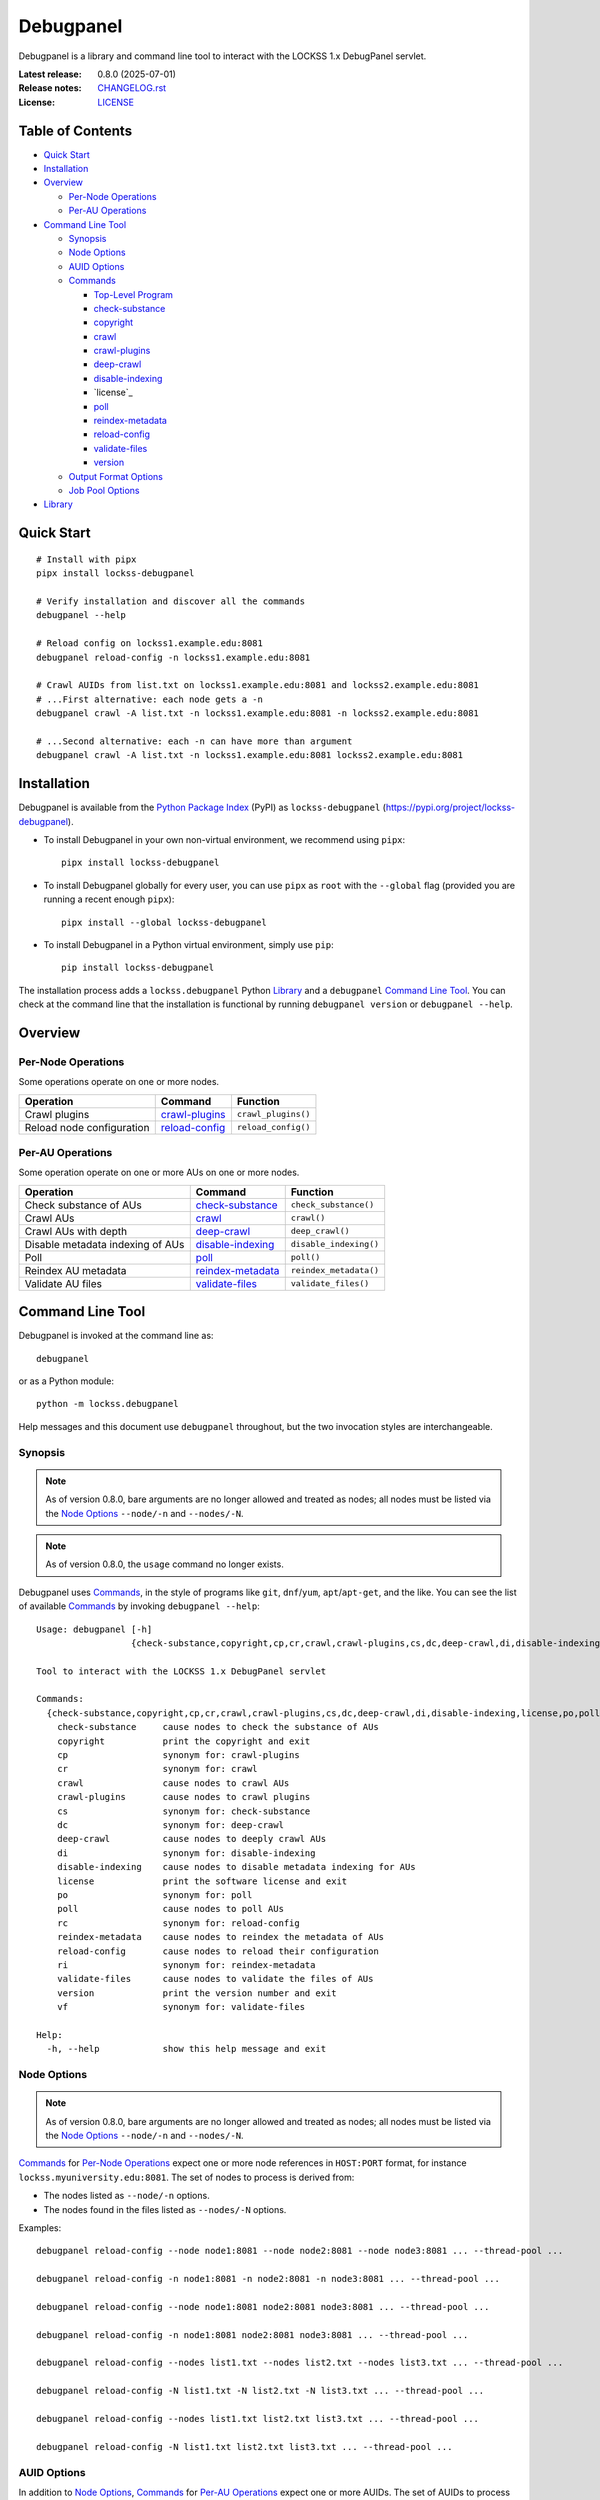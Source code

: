 ==========
Debugpanel
==========

.. |RELEASE| replace:: 0.8.0
.. |RELEASE_DATE| replace:: 2025-07-01

.. |AUID| replace:: ``--auid/-a``
.. |AUIDS| replace:: ``--auids/-A``
.. |HELP| replace:: ``--help/-h``
.. |NODE| replace:: ``--node/-n``
.. |NODES| replace:: ``--nodes/-N``

.. image:: https://assets.lockss.org/images/logos/debugpanel/debugpanel_128x128.png
   :alt: Debugpanel logo
   :align: right

Debugpanel is a library and command line tool to interact with the LOCKSS 1.x DebugPanel servlet.

:Latest release: |RELEASE| (|RELEASE_DATE|)
:Release notes: `<CHANGELOG.rst>`_
:License: `<LICENSE>`_

-----------------
Table of Contents
-----------------

*  `Quick Start`_

*  `Installation`_

*  `Overview`_

   *  `Per-Node Operations`_

   *  `Per-AU Operations`_

*  `Command Line Tool`_

   *  `Synopsis`_

   *  `Node Options`_

   *  `AUID Options`_

   *  `Commands`_

      *  `Top-Level Program`_

      *  `check-substance`_

      *  `copyright`_

      *  `crawl`_

      *  `crawl-plugins`_

      *  `deep-crawl`_

      *  `disable-indexing`_

      *  `license`_

      *  `poll`_

      *  `reindex-metadata`_

      *  `reload-config`_

      *  `validate-files`_

      *  `version`_

   *  `Output Format Options`_

   *  `Job Pool Options`_

*  `Library`_

-----------
Quick Start
-----------

::

    # Install with pipx
    pipx install lockss-debugpanel

    # Verify installation and discover all the commands
    debugpanel --help

    # Reload config on lockss1.example.edu:8081
    debugpanel reload-config -n lockss1.example.edu:8081

    # Crawl AUIDs from list.txt on lockss1.example.edu:8081 and lockss2.example.edu:8081
    # ...First alternative: each node gets a -n
    debugpanel crawl -A list.txt -n lockss1.example.edu:8081 -n lockss2.example.edu:8081

    # ...Second alternative: each -n can have more than argument
    debugpanel crawl -A list.txt -n lockss1.example.edu:8081 lockss2.example.edu:8081

------------
Installation
------------

Debugpanel is available from the `Python Package Index <https://pypi.org/>`_ (PyPI) as ``lockss-debugpanel`` (https://pypi.org/project/lockss-debugpanel).

*  To install Debugpanel in your own non-virtual environment, we recommend using ``pipx``::

       pipx install lockss-debugpanel

*  To install Debugpanel globally for every user, you can use ``pipx`` as ``root`` with the ``--global`` flag (provided you are running a recent enough ``pipx``)::

       pipx install --global lockss-debugpanel

*  To install Debugpanel in a Python virtual environment, simply use ``pip``::

       pip install lockss-debugpanel

The installation process adds a ``lockss.debugpanel`` Python `Library`_ and a ``debugpanel`` `Command Line Tool`_. You can check at the command line that the installation is functional by running ``debugpanel version`` or ``debugpanel --help``.

--------
Overview
--------

Per-Node Operations
===================

Some operations operate on one or more nodes.

========================= ================ ========
Operation                 Command          Function
========================= ================ ========
Crawl plugins             `crawl-plugins`_ ``crawl_plugins()``
Reload node configuration `reload-config`_ ``reload_config()``
========================= ================ ========

Per-AU Operations
=================

Some operation operate on one or more AUs on one or more nodes.

================================ =================== ========
Operation                        Command             Function
================================ =================== ========
Check substance of AUs           `check-substance`_  ``check_substance()``
Crawl AUs                        `crawl`_            ``crawl()``
Crawl AUs with depth             `deep-crawl`_       ``deep_crawl()``
Disable metadata indexing of AUs `disable-indexing`_ ``disable_indexing()``
Poll                             `poll`_             ``poll()``
Reindex AU metadata              `reindex-metadata`_ ``reindex_metadata()``
Validate AU files                `validate-files`_   ``validate_files()``
================================ =================== ========

-----------------
Command Line Tool
-----------------

Debugpanel is invoked at the command line as::

    debugpanel

or as a Python module::

    python -m lockss.debugpanel

Help messages and this document use ``debugpanel`` throughout, but the two invocation styles are interchangeable.

Synopsis
========

.. note::

   As of version 0.8.0, bare arguments are no longer allowed and treated as nodes; all nodes must be listed via the `Node Options`_ |NODE| and |NODES|.

.. note::

   As of version 0.8.0, the ``usage`` command no longer exists.

Debugpanel uses `Commands`_, in the style of programs like ``git``, ``dnf``/``yum``, ``apt``/``apt-get``, and the like. You can see the list of available `Commands`_ by invoking ``debugpanel --help``::

    Usage: debugpanel [-h]
                      {check-substance,copyright,cp,cr,crawl,crawl-plugins,cs,dc,deep-crawl,di,disable-indexing,license,po,poll,rc,reindex-metadata,reload-config,ri,validate-files,version,vf} ...

    Tool to interact with the LOCKSS 1.x DebugPanel servlet

    Commands:
      {check-substance,copyright,cp,cr,crawl,crawl-plugins,cs,dc,deep-crawl,di,disable-indexing,license,po,poll,rc,reindex-metadata,reload-config,ri,validate-files,version,vf}
        check-substance     cause nodes to check the substance of AUs
        copyright           print the copyright and exit
        cp                  synonym for: crawl-plugins
        cr                  synonym for: crawl
        crawl               cause nodes to crawl AUs
        crawl-plugins       cause nodes to crawl plugins
        cs                  synonym for: check-substance
        dc                  synonym for: deep-crawl
        deep-crawl          cause nodes to deeply crawl AUs
        di                  synonym for: disable-indexing
        disable-indexing    cause nodes to disable metadata indexing for AUs
        license             print the software license and exit
        po                  synonym for: poll
        poll                cause nodes to poll AUs
        rc                  synonym for: reload-config
        reindex-metadata    cause nodes to reindex the metadata of AUs
        reload-config       cause nodes to reload their configuration
        ri                  synonym for: reindex-metadata
        validate-files      cause nodes to validate the files of AUs
        version             print the version number and exit
        vf                  synonym for: validate-files

    Help:
      -h, --help            show this help message and exit

Node Options
============

.. note::

   As of version 0.8.0, bare arguments are no longer allowed and treated as nodes; all nodes must be listed via the `Node Options`_ |NODE| and |NODES|.

`Commands`_ for `Per-Node Operations`_ expect one or more node references in ``HOST:PORT`` format, for instance ``lockss.myuniversity.edu:8081``. The set of nodes to process is derived from:

*  The nodes listed as |NODE| options.

*  The nodes found in the files listed as |NODES| options.

Examples::

    debugpanel reload-config --node node1:8081 --node node2:8081 --node node3:8081 ... --thread-pool ...

    debugpanel reload-config -n node1:8081 -n node2:8081 -n node3:8081 ... --thread-pool ...

    debugpanel reload-config --node node1:8081 node2:8081 node3:8081 ... --thread-pool ...

    debugpanel reload-config -n node1:8081 node2:8081 node3:8081 ... --thread-pool ...

    debugpanel reload-config --nodes list1.txt --nodes list2.txt --nodes list3.txt ... --thread-pool ...

    debugpanel reload-config -N list1.txt -N list2.txt -N list3.txt ... --thread-pool ...

    debugpanel reload-config --nodes list1.txt list2.txt list3.txt ... --thread-pool ...

    debugpanel reload-config -N list1.txt list2.txt list3.txt ... --thread-pool ...

AUID Options
============

In addition to `Node Options`_, `Commands`_ for `Per-AU Operations`_ expect one or more AUIDs. The set of AUIDs to process is derived from:

*  The AUIDs listed as |AUID| options.

*  The AUIDs found in the files listed as |AUIDS| options.

Examples::

    debugpanel poll ... --auid auid1 --auids auid2 --auid auid3 ... --thread-pool ...

    debugpanel poll ... -a auid1 -a auid2 -a auid3 ... --thread-pool ...

    debugpanel poll ... --auid auid1 auid2 auid3 ... --thread-pool ...

    debugpanel poll ... -a auid1 auid2 auid3 ... --thread-pool ...

    debugpanel poll ... --auids list1.txt --auids list2.txt --auid list3.txt ... --thread-pool ...

    debugpanel poll ... -A list1.txt -A list2.txt -A list3.txt ... --thread-pool ...

    debugpanel poll ... --auids list1.txt list2.txt list3.txt ... --thread-pool ...

    debugpanel poll ... -A list1.txt list2.txt list3.txt ... --thread-pool ...

Commands
========

The available commands are:

=================== ============ =======
Command             Abbreviation Purpose
=================== ============ =======
`check-substance`_  cs           cause nodes to check the substance of AUs
`copyright`_                     print the copyright and exit
`crawl`_            cr           cause nodes to crawl AUs
`crawl-plugins`_    cp           cause nodes to crawl plugins
`deep-crawl`_       dc           cause nodes to deeply crawl AUs
`disable-indexing`_ di           cause nodes to disable metadata indexing for AUs
`license`_                       print the software license and exit
`poll`_             po           cause nodes to poll AUs
`reindex-metadata`_ ri           cause nodes to reindex the metadata of AUs
`reload-config`_    rc           cause nodes to reload their configuration
`validate-files`_   vf           cause nodes to validate the files of AUs
`version`_                       print the version number and exit
=================== ============ =======

Top-Level Program
-----------------

The top-level executable alone does not perform any action or default to a given command::

    $ debugpanel
    Usage: debugpanel [-h]
                      {check-substance,copyright,cp,cr,crawl,crawl-plugins,cs,dc,deep-crawl,di,disable-indexing,license,po,poll,rc,reindex-metadata,reload-config,ri,validate-files,version,vf} ...
    debugpanel: error: the following arguments are required: {check-substance,copyright,cp,cr,crawl,crawl-plugins,cs,dc,deep-crawl,di,disable-indexing,license,po,poll,rc,reindex-metadata,reload-config,ri,validate-files,version,vf}

.. _check-substance:

``check-substance`` (``cs``)
----------------------------

The ``check-substance`` (or alternatively ``cs``) command is one of the `Per-AU Operations`_, used to cause nodes to check the substance of AUs. It has its own |HELP| option::

    Usage: debugpanel check-substance [-h] [-n NODE [NODE ...]] [-N NODES [NODES ...]] [-p PASSWORD] [-u USERNAME]
                                      [-a AUID [AUID ...]] [-A AUIDS [AUIDS ...]] [--pool-size POOL_SIZE] [--process-pool]
                                      [--thread-pool] [--output-format OUTPUT_FORMAT]

    Optional Arguments:
      -n, --node NODE [NODE ...]
                            (nodes) add one or more nodes to the set of nodes to process (default: [])
      -N, --nodes NODES [NODES ...]
                            (nodes) add the nodes listed in one or more files to the set of nodes to process (default: [])
      -p, --password PASSWORD
                            (nodes) UI password; interactive prompt if not specified (default: None)
      -u, --username USERNAME
                            (nodes) UI username; interactive prompt if not unspecified (default: None)
      -a, --auid AUID [AUID ...]
                            (AUIDs) add one or more AUIDs to the set of AUIDs to process (default: [])
      -A, --auids AUIDS [AUIDS ...]
                            (AUIDs) add the AUIDs listed in one or more files to the set of AUIDs to process (default: [])
      --pool-size POOL_SIZE
                            (job pool) set the job pool size (default: None)
      --process-pool        (job pool) use a process pool (default: False)
      --thread-pool         (job pool) use a thread pool (default: False)
      --output-format OUTPUT_FORMAT
                            set the output format; choices: asciidoc, double_grid, double_outline, fancy_grid, fancy_outline, github,
                            grid, heavy_grid, heavy_outline, html, jira, latex, latex_booktabs, latex_longtable, latex_raw, mediawiki,
                            mixed_grid, mixed_outline, moinmoin, orgtbl, outline, pipe, plain, presto, pretty, psql, rounded_grid,
                            rounded_outline, rst, simple, simple_grid, simple_outline, textile, tsv, unsafehtml, youtrack (default:
                            simple)

The command needs:

*  One or more nodes, from the `Node Options`_ (|NODE| options, |NODES| options).

*  One or more AUIDs, from the `AUID Options`_ (|AUID| options, |AUIDS| options).

It also accepts `Output Format Options`_ and `Job Pool Options`_.

.. _copyright:

``copyright``
-------------

The ``copyright`` command displays the copyright notice for Debugpanel and exits.

.. _crawl:

``crawl`` (``cr``)
------------------

The ``crawl`` (or alternatively ``cr``) command is one of the `Per-AU Operations`_, used to cause nodes to crawl AUs. It has its own |HELP| option::

    Usage: debugpanel crawl [-h] [-n NODE [NODE ...]] [-N NODES [NODES ...]] [-p PASSWORD] [-u USERNAME] [-a AUID [AUID ...]]
                            [-A AUIDS [AUIDS ...]] [--pool-size POOL_SIZE] [--process-pool] [--thread-pool]
                            [--output-format OUTPUT_FORMAT]

    Optional Arguments:
      -n, --node NODE [NODE ...]
                            (nodes) add one or more nodes to the set of nodes to process (default: [])
      -N, --nodes NODES [NODES ...]
                            (nodes) add the nodes listed in one or more files to the set of nodes to process (default: [])
      -p, --password PASSWORD
                            (nodes) UI password; interactive prompt if not specified (default: None)
      -u, --username USERNAME
                            (nodes) UI username; interactive prompt if not unspecified (default: None)
      -a, --auid AUID [AUID ...]
                            (AUIDs) add one or more AUIDs to the set of AUIDs to process (default: [])
      -A, --auids AUIDS [AUIDS ...]
                            (AUIDs) add the AUIDs listed in one or more files to the set of AUIDs to process (default: [])
      --pool-size POOL_SIZE
                            (job pool) set the job pool size (default: None)
      --process-pool        (job pool) use a process pool (default: False)
      --thread-pool         (job pool) use a thread pool (default: False)
      --output-format OUTPUT_FORMAT
                            set the output format; choices: asciidoc, double_grid, double_outline, fancy_grid, fancy_outline, github,
                            grid, heavy_grid, heavy_outline, html, jira, latex, latex_booktabs, latex_longtable, latex_raw, mediawiki,
                            mixed_grid, mixed_outline, moinmoin, orgtbl, outline, pipe, plain, presto, pretty, psql, rounded_grid,
                            rounded_outline, rst, simple, simple_grid, simple_outline, textile, tsv, unsafehtml, youtrack (default:
                            simple)

    Help:
      -h, --help            show this help message and exit

The command needs:

*  One or more nodes, from the `Node Options`_ (|NODE| options, |NODES| options).

*  One or more AUIDs, from the `AUID Options`_ (|AUID| options, |AUIDS| options).

It also accepts `Output Format Options`_ and `Job Pool Options`_.

.. _crawl-plugins:

``crawl-plugins`` (``cp``)
--------------------------

The ``crawl-plugins`` (or alternatively ``cp``) command is one of the `Per-Node Operations`_, used to cause nodes to crawl their plugins. It has its own |HELP| option::

    Usage: debugpanel crawl-plugins [-h] [-n NODE [NODE ...]] [-N NODES [NODES ...]] [-p PASSWORD] [-u USERNAME]
                                    [--pool-size POOL_SIZE] [--process-pool] [--thread-pool] [--output-format OUTPUT_FORMAT]

    Optional Arguments:
      -n, --node NODE [NODE ...]
                            (nodes) add one or more nodes to the set of nodes to process (default: [])
      -N, --nodes NODES [NODES ...]
                            (nodes) add the nodes listed in one or more files to the set of nodes to process (default: [])
      -p, --password PASSWORD
                            (nodes) UI password; interactive prompt if not specified (default: None)
      -u, --username USERNAME
                            (nodes) UI username; interactive prompt if not unspecified (default: None)
      --pool-size POOL_SIZE
                            (job pool) set the job pool size (default: None)
      --process-pool        (job pool) use a process pool (default: False)
      --thread-pool         (job pool) use a thread pool (default: False)
      --output-format OUTPUT_FORMAT
                            set the output format; choices: asciidoc, double_grid, double_outline, fancy_grid, fancy_outline, github,
                            grid, heavy_grid, heavy_outline, html, jira, latex, latex_booktabs, latex_longtable, latex_raw, mediawiki,
                            mixed_grid, mixed_outline, moinmoin, orgtbl, outline, pipe, plain, presto, pretty, psql, rounded_grid,
                            rounded_outline, rst, simple, simple_grid, simple_outline, textile, tsv, unsafehtml, youtrack (default:
                            simple)

    Help:
      -h, --help            show this help message and exit

The command needs:

*  One or more nodes, from the `Node Options`_ (|NODE| options, |NODES| options).

It also accepts `Output Format Options`_ and `Job Pool Options`_.

.. _deep-crawl:

``deep-crawl`` (``dc``)
-----------------------

The ``deep-crawl`` (or alternatively ``dc``) command is one of the `Per-AU Operations`_, used to cause nodes to crawl AUs with depth. It has its own |HELP| option::

    Usage: debugpanel deep-crawl [-h] [-n NODE [NODE ...]] [-N NODES [NODES ...]] [-p PASSWORD] [-u USERNAME] [-a AUID [AUID ...]]
                                 [-A AUIDS [AUIDS ...]] [-d DEPTH] [--pool-size POOL_SIZE] [--process-pool] [--thread-pool]
                                 [--output-format OUTPUT_FORMAT]

    Optional Arguments:
      -n, --node NODE [NODE ...]
                            (nodes) add one or more nodes to the set of nodes to process (default: [])
      -N, --nodes NODES [NODES ...]
                            (nodes) add the nodes listed in one or more files to the set of nodes to process (default: [])
      -p, --password PASSWORD
                            (nodes) UI password; interactive prompt if not specified (default: None)
      -u, --username USERNAME
                            (nodes) UI username; interactive prompt if not unspecified (default: None)
      -a, --auid AUID [AUID ...]
                            (AUIDs) add one or more AUIDs to the set of AUIDs to process (default: [])
      -A, --auids AUIDS [AUIDS ...]
                            (AUIDs) add the AUIDs listed in one or more files to the set of AUIDs to process (default: [])
      -d, --depth DEPTH     (deep crawl) set crawl depth (default: 123)
      --pool-size POOL_SIZE
                            (job pool) set the job pool size (default: None)
      --process-pool        (job pool) use a process pool (default: False)
      --thread-pool         (job pool) use a thread pool (default: False)
      --output-format OUTPUT_FORMAT
                            set the output format; choices: asciidoc, double_grid, double_outline, fancy_grid, fancy_outline, github,
                            grid, heavy_grid, heavy_outline, html, jira, latex, latex_booktabs, latex_longtable, latex_raw, mediawiki,
                            mixed_grid, mixed_outline, moinmoin, orgtbl, outline, pipe, plain, presto, pretty, psql, rounded_grid,
                            rounded_outline, rst, simple, simple_grid, simple_outline, textile, tsv, unsafehtml, youtrack (default:
                            simple)

    Help:
      -h, --help            show this help message and exit

The command needs:

*  One or more nodes, from the `Node Options`_ (|NODE| options, |NODES| options).

*  One or more AUIDs, from the `AUID Options`_ (|AUID| options, |AUIDS| options).

It has a unique option, ``--depth/-d``, which is an strictly positive integer specifying the desired crawl depth.

It also accepts `Output Format Options`_ and `Job Pool Options`_.

.. _disable-indexing:

``disable-indexing`` (``di``)
-----------------------------

The ``disable-indexing`` (or alternatively ``di``) command is one of the `Per-AU Operations`_, used to cause nodes to disable metadata indexing of AUs. It has its own |HELP| option::

    Usage: debugpanel disable-indexing [-h] [-n NODE [NODE ...]] [-N NODES [NODES ...]] [-p PASSWORD] [-u USERNAME]
                                       [-a AUID [AUID ...]] [-A AUIDS [AUIDS ...]] [--pool-size POOL_SIZE] [--process-pool]
                                       [--thread-pool] [--output-format OUTPUT_FORMAT]

    Optional Arguments:
      -n, --node NODE [NODE ...]
                            (nodes) add one or more nodes to the set of nodes to process (default: [])
      -N, --nodes NODES [NODES ...]
                            (nodes) add the nodes listed in one or more files to the set of nodes to process (default: [])
      -p, --password PASSWORD
                            (nodes) UI password; interactive prompt if not specified (default: None)
      -u, --username USERNAME
                            (nodes) UI username; interactive prompt if not unspecified (default: None)
      -a, --auid AUID [AUID ...]
                            (AUIDs) add one or more AUIDs to the set of AUIDs to process (default: [])
      -A, --auids AUIDS [AUIDS ...]
                            (AUIDs) add the AUIDs listed in one or more files to the set of AUIDs to process (default: [])
      --pool-size POOL_SIZE
                            (job pool) set the job pool size (default: None)
      --process-pool        (job pool) use a process pool (default: False)
      --thread-pool         (job pool) use a thread pool (default: False)
      --output-format OUTPUT_FORMAT
                            set the output format; choices: asciidoc, double_grid, double_outline, fancy_grid, fancy_outline, github,
                            grid, heavy_grid, heavy_outline, html, jira, latex, latex_booktabs, latex_longtable, latex_raw, mediawiki,
                            mixed_grid, mixed_outline, moinmoin, orgtbl, outline, pipe, plain, presto, pretty, psql, rounded_grid,
                            rounded_outline, rst, simple, simple_grid, simple_outline, textile, tsv, unsafehtml, youtrack (default:
                            simple)

    Help:
      -h, --help            show this help message and exit

The command needs:

*  One or more nodes, from the `Node Options`_ (|NODE| options, |NODES| options).

*  One or more AUIDs, from the `AUID Options`_ (|AUID| options, |AUIDS| options).

It also accepts `Output Format Options`_ and `Job Pool Options`_.

.. _license:

``license``
-----------

The ``license`` command displays the license terms for Debugpanel and exits.

.. _poll:

``poll`` (``po``)
-----------------

The ``poll`` (or alternatively ``po``) command is one of the `Per-AU Operations`_, used to cause nodes to poll AUs. It has its own |HELP| option::

    Usage: debugpanel poll [-h] [-n NODE [NODE ...]] [-N NODES [NODES ...]] [-p PASSWORD] [-u USERNAME] [-a AUID [AUID ...]]
                           [-A AUIDS [AUIDS ...]] [--pool-size POOL_SIZE] [--process-pool] [--thread-pool]
                           [--output-format OUTPUT_FORMAT]

    Optional Arguments:
      -n, --node NODE [NODE ...]
                            (nodes) add one or more nodes to the set of nodes to process (default: [])
      -N, --nodes NODES [NODES ...]
                            (nodes) add the nodes listed in one or more files to the set of nodes to process (default: [])
      -p, --password PASSWORD
                            (nodes) UI password; interactive prompt if not specified (default: None)
      -u, --username USERNAME
                            (nodes) UI username; interactive prompt if not unspecified (default: None)
      -a, --auid AUID [AUID ...]
                            (AUIDs) add one or more AUIDs to the set of AUIDs to process (default: [])
      -A, --auids AUIDS [AUIDS ...]
                            (AUIDs) add the AUIDs listed in one or more files to the set of AUIDs to process (default: [])
      --pool-size POOL_SIZE
                            (job pool) set the job pool size (default: None)
      --process-pool        (job pool) use a process pool (default: False)
      --thread-pool         (job pool) use a thread pool (default: False)
      --output-format OUTPUT_FORMAT
                            set the output format; choices: asciidoc, double_grid, double_outline, fancy_grid, fancy_outline, github,
                            grid, heavy_grid, heavy_outline, html, jira, latex, latex_booktabs, latex_longtable, latex_raw, mediawiki,
                            mixed_grid, mixed_outline, moinmoin, orgtbl, outline, pipe, plain, presto, pretty, psql, rounded_grid,
                            rounded_outline, rst, simple, simple_grid, simple_outline, textile, tsv, unsafehtml, youtrack (default:
                            simple)

    Help:
      -h, --help            show this help message and exit

The command needs:

*  One or more nodes, from the `Node Options`_ (|NODE| options, |NODES| options).

*  One or more AUIDs, from the `AUID Options`_ (|AUID| options, |AUIDS| options).

It also accepts `Output Format Options`_ and `Job Pool Options`_.

.. _reindex-metadata:

``reindex-metadata`` (``ri``)
-----------------------------

The ``reindex-metadata`` command is one of the `Per-AU Operations`_, used to cause nodes to reindex the metadata of AUs. It has its own |HELP| option::

    Usage: debugpanel reindex-metadata [-h] [-n NODE [NODE ...]] [-N NODES [NODES ...]] [-p PASSWORD] [-u USERNAME]
                                       [-a AUID [AUID ...]] [-A AUIDS [AUIDS ...]] [--pool-size POOL_SIZE] [--process-pool]
                                       [--thread-pool] [--output-format OUTPUT_FORMAT]

    Optional Arguments:
      -n, --node NODE [NODE ...]
                            (nodes) add one or more nodes to the set of nodes to process (default: [])
      -N, --nodes NODES [NODES ...]
                            (nodes) add the nodes listed in one or more files to the set of nodes to process (default: [])
      -p, --password PASSWORD
                            (nodes) UI password; interactive prompt if not specified (default: None)
      -u, --username USERNAME
                            (nodes) UI username; interactive prompt if not unspecified (default: None)
      -a, --auid AUID [AUID ...]
                            (AUIDs) add one or more AUIDs to the set of AUIDs to process (default: [])
      -A, --auids AUIDS [AUIDS ...]
                            (AUIDs) add the AUIDs listed in one or more files to the set of AUIDs to process (default: [])
      --pool-size POOL_SIZE
                            (job pool) set the job pool size (default: None)
      --process-pool        (job pool) use a process pool (default: False)
      --thread-pool         (job pool) use a thread pool (default: False)
      --output-format OUTPUT_FORMAT
                            set the output format; choices: asciidoc, double_grid, double_outline, fancy_grid, fancy_outline, github,
                            grid, heavy_grid, heavy_outline, html, jira, latex, latex_booktabs, latex_longtable, latex_raw, mediawiki,
                            mixed_grid, mixed_outline, moinmoin, orgtbl, outline, pipe, plain, presto, pretty, psql, rounded_grid,
                            rounded_outline, rst, simple, simple_grid, simple_outline, textile, tsv, unsafehtml, youtrack (default:
                            simple)

    Help:
      -h, --help            show this help message and exit

The command needs:

*  One or more nodes, from the `Node Options`_ (|NODE| options, |NODES| options).

*  One or more AUIDs, from the `AUID Options`_ (|AUID| options, |AUIDS| options).

It also accepts `Output Format Options`_ and `Job Pool Options`_.

.. _reload-config:

``reload-config`` (``rc``)
--------------------------

The ``reload-config`` (or alternatively ``rc``) command is one of the `Per-Node Operations`_, used to cause nodes to reload their configuration. It has its own |HELP| option::

    Usage: debugpanel reload-config [-h] [-n NODE [NODE ...]] [-N NODES [NODES ...]] [-p PASSWORD] [-u USERNAME]
                                    [--pool-size POOL_SIZE] [--process-pool] [--thread-pool] [--output-format OUTPUT_FORMAT]

    Optional Arguments:
      -n, --node NODE [NODE ...]
                            (nodes) add one or more nodes to the set of nodes to process (default: [])
      -N, --nodes NODES [NODES ...]
                            (nodes) add the nodes listed in one or more files to the set of nodes to process (default: [])
      -p, --password PASSWORD
                            (nodes) UI password; interactive prompt if not specified (default: None)
      -u, --username USERNAME
                            (nodes) UI username; interactive prompt if not unspecified (default: None)
      --pool-size POOL_SIZE
                            (job pool) set the job pool size (default: None)
      --process-pool        (job pool) use a process pool (default: False)
      --thread-pool         (job pool) use a thread pool (default: False)
      --output-format OUTPUT_FORMAT
                            set the output format; choices: asciidoc, double_grid, double_outline, fancy_grid, fancy_outline, github,
                            grid, heavy_grid, heavy_outline, html, jira, latex, latex_booktabs, latex_longtable, latex_raw, mediawiki,
                            mixed_grid, mixed_outline, moinmoin, orgtbl, outline, pipe, plain, presto, pretty, psql, rounded_grid,
                            rounded_outline, rst, simple, simple_grid, simple_outline, textile, tsv, unsafehtml, youtrack (default:
                            simple)

    Help:
      -h, --help            show this help message and exit

The command needs:

*  One or more nodes, from the `Node Options`_ (|NODE| options, |NODES| options).

It also accepts `Output Format Options`_ and `Job Pool Options`_.

.. _validate-files:

``validate-files`` (``vf``)
---------------------------

The ``validate-files`` (or alternatively ``vf``) command is one of the `Per-AU Operations`_, used to cause nodes to reindex the metadata of AUs. It has its own |HELP| option::

    Usage: debugpanel validate-files [-h] [-n NODE [NODE ...]] [-N NODES [NODES ...]] [-p PASSWORD] [-u USERNAME] [-a AUID [AUID ...]]
                                     [-A AUIDS [AUIDS ...]] [--pool-size POOL_SIZE] [--process-pool] [--thread-pool]
                                     [--output-format OUTPUT_FORMAT]

    Optional Arguments:
      -n, --node NODE [NODE ...]
                            (nodes) add one or more nodes to the set of nodes to process (default: [])
      -N, --nodes NODES [NODES ...]
                            (nodes) add the nodes listed in one or more files to the set of nodes to process (default: [])
      -p, --password PASSWORD
                            (nodes) UI password; interactive prompt if not specified (default: None)
      -u, --username USERNAME
                            (nodes) UI username; interactive prompt if not unspecified (default: None)
      -a, --auid AUID [AUID ...]
                            (AUIDs) add one or more AUIDs to the set of AUIDs to process (default: [])
      -A, --auids AUIDS [AUIDS ...]
                            (AUIDs) add the AUIDs listed in one or more files to the set of AUIDs to process (default: [])
      --pool-size POOL_SIZE
                            (job pool) set the job pool size (default: None)
      --process-pool        (job pool) use a process pool (default: False)
      --thread-pool         (job pool) use a thread pool (default: False)
      --output-format OUTPUT_FORMAT
                            set the output format; choices: asciidoc, double_grid, double_outline, fancy_grid, fancy_outline, github,
                            grid, heavy_grid, heavy_outline, html, jira, latex, latex_booktabs, latex_longtable, latex_raw, mediawiki,
                            mixed_grid, mixed_outline, moinmoin, orgtbl, outline, pipe, plain, presto, pretty, psql, rounded_grid,
                            rounded_outline, rst, simple, simple_grid, simple_outline, textile, tsv, unsafehtml, youtrack (default:
                            simple)

    Help:
      -h, --help            show this help message and exit

The command needs:

*  One or more nodes, from the `Node Options`_ (|NODE| options, |NODES| options).

*  One or more AUIDs, from the `AUID Options`_ (|AUID| options, |AUIDS| options).

It also accepts `Output Format Options`_ and `Job Pool Options`_.

.. _version:

``version``
-----------

The ``version`` command displays the version number of Debugpanel and exits.

Output Format Options
---------------------

Debugpanel's tabular output is performed by the `tabulate <https://pypi.org/project/tabulate>`_ library through the ``--output-format`` option. See its PyPI page for a visual reference of the various output formats available. The **default** is ``simple``.

Job Pool Options
----------------

Debugpanel performs multiple operations in parallel, contacting multiple nodes and/or working on multiple AU requests per node, using a thread pool (``--thread-pool``) or a process pool (``--process-pool``). If neither is specified, by default a thread pool is used. You can change the size of the job pool with the ``--pool-size`` option, which accepts a nonzero integer. Note that the underlying implementation may limit the number of threads or processes despite a larger number requested at the command line. The default value depends on the system's CPU characteristics (represented in this document as "N"). Using ``--thread-pool --pool-size=1`` approximates no parallel processing.

.. _Node:
.. _check_substance():
.. _crawl():
.. _crawl_plugins():
.. _deep_crawl():
.. _disable_indexing():
.. _poll():
.. _reindex_metadata():
.. _reload_config():
.. _validate_files():

-------
Library
-------

You can use Debugpanel as a Python library.

The ``lockss.debugpanel`` module's `Node`_ class can create a node object from a node reference (a string like ``host:8081``, ``http://host:8081``, ``http://host:8081/``, ``https://host:8081``, ``https://host:8081/``; no protocol defaults to ``http://``), a username, and a password.

.. note::

   The ``node()`` function is deprecated and will be removed in a future release.

This node object can be used as the argument to `crawl_plugins()`_ or `reload_config()`_.

It can also be used as the first argument to `check_substance()`_, `crawl()`_, `deep_crawl()`_, `disable_indexing()`_, `poll()`_, `reindex_metadata()`_, or `validate_files()`_, together with an AUID string as the second argument.

The `deep_crawl()`_ function has an optional third argument, ``depth``, for the crawl depth (whch defaults to ``lockss.debugpanel.DEFAULT_DEPTH``).

All operations return the modified ``http.client.HTTPResponse`` object from ``urllib.request.urlopen()`` (see https://docs.python.org/3.9/library/urllib.request.html#urllib.request.urlopen). A status code of 200 indicates that the request to the node was made successfully (but not much else; for example if there is no such AUID for an AUID operation, nothing happens).

Use of the module is illustrated in this example::

    from getpass import import getpass
    from lockss.debugpanel import Node, poll

    hostport: str = '...'
    username: str = input('Username: ')
    password: str = getpass.getpass('Password: ')
    node: Node = Node(hostport, username, password)
    auid: str = '...'

    try:
        resp = poll(node, auid)
        if resp.status == 200:
            print('Poll requested (200)')
        else:
            print(f'{resp.reason} ({resp.status})')
    except Exception as exc:
        print(f'Error: {exc!s}')

